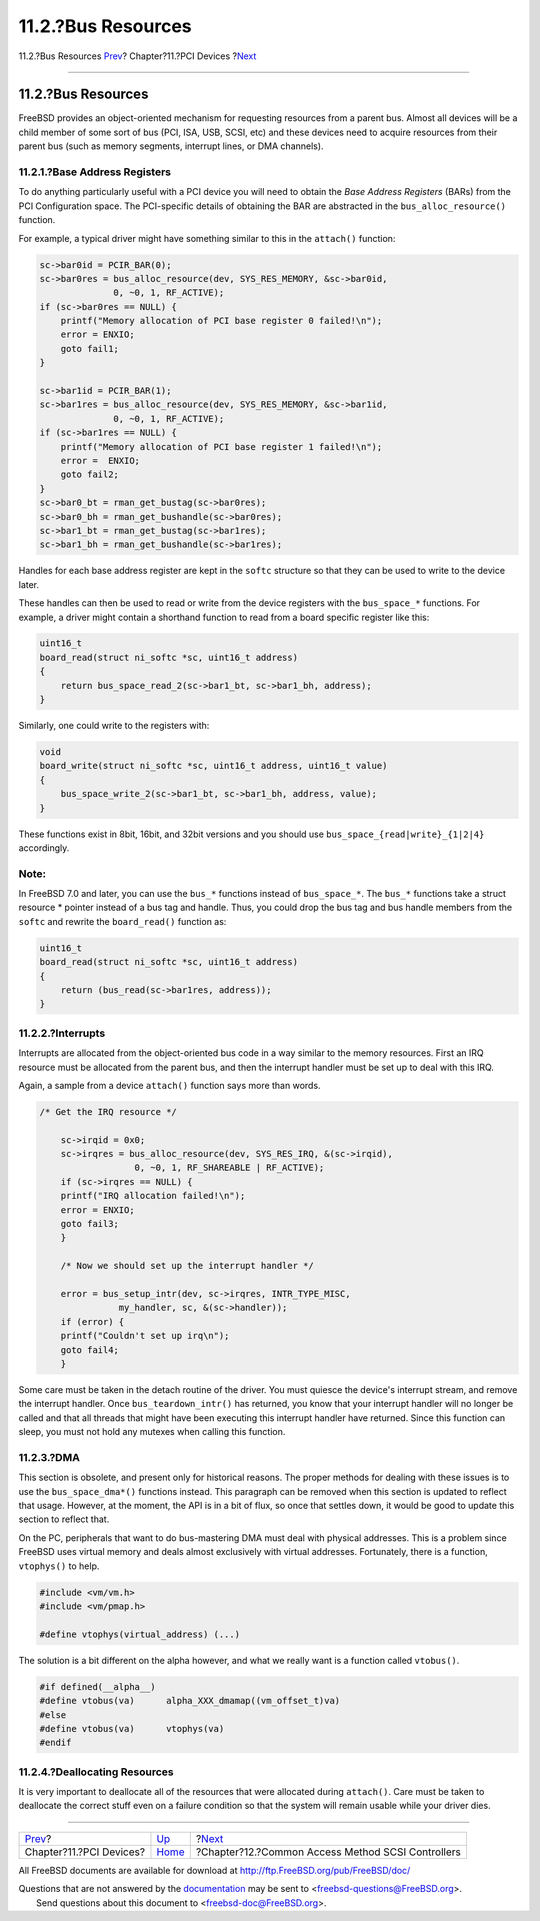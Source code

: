 ===================
11.2.?Bus Resources
===================

.. raw:: html

   <div class="navheader">

11.2.?Bus Resources
`Prev <pci.html>`__?
Chapter?11.?PCI Devices
?\ `Next <scsi.html>`__

--------------

.. raw:: html

   </div>

.. raw:: html

   <div class="sect1">

.. raw:: html

   <div class="titlepage" xmlns="">

.. raw:: html

   <div>

.. raw:: html

   <div>

11.2.?Bus Resources
-------------------

.. raw:: html

   </div>

.. raw:: html

   </div>

.. raw:: html

   </div>

FreeBSD provides an object-oriented mechanism for requesting resources
from a parent bus. Almost all devices will be a child member of some
sort of bus (PCI, ISA, USB, SCSI, etc) and these devices need to acquire
resources from their parent bus (such as memory segments, interrupt
lines, or DMA channels).

.. raw:: html

   <div class="sect2">

.. raw:: html

   <div class="titlepage" xmlns="">

.. raw:: html

   <div>

.. raw:: html

   <div>

11.2.1.?Base Address Registers
~~~~~~~~~~~~~~~~~~~~~~~~~~~~~~

.. raw:: html

   </div>

.. raw:: html

   </div>

.. raw:: html

   </div>

To do anything particularly useful with a PCI device you will need to
obtain the *Base Address Registers* (BARs) from the PCI Configuration
space. The PCI-specific details of obtaining the BAR are abstracted in
the ``bus_alloc_resource()`` function.

For example, a typical driver might have something similar to this in
the ``attach()`` function:

.. code:: programlisting

        sc->bar0id = PCIR_BAR(0);
        sc->bar0res = bus_alloc_resource(dev, SYS_RES_MEMORY, &sc->bar0id,
                      0, ~0, 1, RF_ACTIVE);
        if (sc->bar0res == NULL) {
            printf("Memory allocation of PCI base register 0 failed!\n");
            error = ENXIO;
            goto fail1;
        }

        sc->bar1id = PCIR_BAR(1);
        sc->bar1res = bus_alloc_resource(dev, SYS_RES_MEMORY, &sc->bar1id,
                      0, ~0, 1, RF_ACTIVE);
        if (sc->bar1res == NULL) {
            printf("Memory allocation of PCI base register 1 failed!\n");
            error =  ENXIO;
            goto fail2;
        }
        sc->bar0_bt = rman_get_bustag(sc->bar0res);
        sc->bar0_bh = rman_get_bushandle(sc->bar0res);
        sc->bar1_bt = rman_get_bustag(sc->bar1res);
        sc->bar1_bh = rman_get_bushandle(sc->bar1res);

Handles for each base address register are kept in the ``softc``
structure so that they can be used to write to the device later.

These handles can then be used to read or write from the device
registers with the ``bus_space_*`` functions. For example, a driver
might contain a shorthand function to read from a board specific
register like this:

.. code:: programlisting

    uint16_t
    board_read(struct ni_softc *sc, uint16_t address)
    {
        return bus_space_read_2(sc->bar1_bt, sc->bar1_bh, address);
    }

Similarly, one could write to the registers with:

.. code:: programlisting

    void
    board_write(struct ni_softc *sc, uint16_t address, uint16_t value)
    {
        bus_space_write_2(sc->bar1_bt, sc->bar1_bh, address, value);
    }

These functions exist in 8bit, 16bit, and 32bit versions and you should
use ``bus_space_{read|write}_{1|2|4}`` accordingly.

.. raw:: html

   <div class="note" xmlns="">

Note:
~~~~~

In FreeBSD 7.0 and later, you can use the ``bus_*`` functions instead of
``bus_space_*``. The ``bus_*`` functions take a struct resource \*
pointer instead of a bus tag and handle. Thus, you could drop the bus
tag and bus handle members from the ``softc`` and rewrite the
``board_read()`` function as:

.. code:: programlisting

    uint16_t
    board_read(struct ni_softc *sc, uint16_t address)
    {
        return (bus_read(sc->bar1res, address));
    }

.. raw:: html

   </div>

.. raw:: html

   </div>

.. raw:: html

   <div class="sect2">

.. raw:: html

   <div class="titlepage" xmlns="">

.. raw:: html

   <div>

.. raw:: html

   <div>

11.2.2.?Interrupts
~~~~~~~~~~~~~~~~~~

.. raw:: html

   </div>

.. raw:: html

   </div>

.. raw:: html

   </div>

Interrupts are allocated from the object-oriented bus code in a way
similar to the memory resources. First an IRQ resource must be allocated
from the parent bus, and then the interrupt handler must be set up to
deal with this IRQ.

Again, a sample from a device ``attach()`` function says more than
words.

.. code:: programlisting

    /* Get the IRQ resource */

        sc->irqid = 0x0;
        sc->irqres = bus_alloc_resource(dev, SYS_RES_IRQ, &(sc->irqid),
                      0, ~0, 1, RF_SHAREABLE | RF_ACTIVE);
        if (sc->irqres == NULL) {
        printf("IRQ allocation failed!\n");
        error = ENXIO;
        goto fail3;
        }

        /* Now we should set up the interrupt handler */

        error = bus_setup_intr(dev, sc->irqres, INTR_TYPE_MISC,
                   my_handler, sc, &(sc->handler));
        if (error) {
        printf("Couldn't set up irq\n");
        goto fail4;
        }

Some care must be taken in the detach routine of the driver. You must
quiesce the device's interrupt stream, and remove the interrupt handler.
Once ``bus_teardown_intr()`` has returned, you know that your interrupt
handler will no longer be called and that all threads that might have
been executing this interrupt handler have returned. Since this function
can sleep, you must not hold any mutexes when calling this function.

.. raw:: html

   </div>

.. raw:: html

   <div class="sect2">

.. raw:: html

   <div class="titlepage" xmlns="">

.. raw:: html

   <div>

.. raw:: html

   <div>

11.2.3.?DMA
~~~~~~~~~~~

.. raw:: html

   </div>

.. raw:: html

   </div>

.. raw:: html

   </div>

This section is obsolete, and present only for historical reasons. The
proper methods for dealing with these issues is to use the
``bus_space_dma*()`` functions instead. This paragraph can be removed
when this section is updated to reflect that usage. However, at the
moment, the API is in a bit of flux, so once that settles down, it would
be good to update this section to reflect that.

On the PC, peripherals that want to do bus-mastering DMA must deal with
physical addresses. This is a problem since FreeBSD uses virtual memory
and deals almost exclusively with virtual addresses. Fortunately, there
is a function, ``vtophys()`` to help.

.. code:: programlisting

    #include <vm/vm.h>
    #include <vm/pmap.h>

    #define vtophys(virtual_address) (...)

The solution is a bit different on the alpha however, and what we really
want is a function called ``vtobus()``.

.. code:: programlisting

    #if defined(__alpha__)
    #define vtobus(va)      alpha_XXX_dmamap((vm_offset_t)va)
    #else
    #define vtobus(va)      vtophys(va)
    #endif

.. raw:: html

   </div>

.. raw:: html

   <div class="sect2">

.. raw:: html

   <div class="titlepage" xmlns="">

.. raw:: html

   <div>

.. raw:: html

   <div>

11.2.4.?Deallocating Resources
~~~~~~~~~~~~~~~~~~~~~~~~~~~~~~

.. raw:: html

   </div>

.. raw:: html

   </div>

.. raw:: html

   </div>

It is very important to deallocate all of the resources that were
allocated during ``attach()``. Care must be taken to deallocate the
correct stuff even on a failure condition so that the system will remain
usable while your driver dies.

.. raw:: html

   </div>

.. raw:: html

   </div>

.. raw:: html

   <div class="navfooter">

--------------

+----------------------------+-------------------------+------------------------------------------------------+
| `Prev <pci.html>`__?       | `Up <pci.html>`__       | ?\ `Next <scsi.html>`__                              |
+----------------------------+-------------------------+------------------------------------------------------+
| Chapter?11.?PCI Devices?   | `Home <index.html>`__   | ?Chapter?12.?Common Access Method SCSI Controllers   |
+----------------------------+-------------------------+------------------------------------------------------+

.. raw:: html

   </div>

All FreeBSD documents are available for download at
http://ftp.FreeBSD.org/pub/FreeBSD/doc/

| Questions that are not answered by the
  `documentation <http://www.FreeBSD.org/docs.html>`__ may be sent to
  <freebsd-questions@FreeBSD.org\ >.
|  Send questions about this document to <freebsd-doc@FreeBSD.org\ >.
